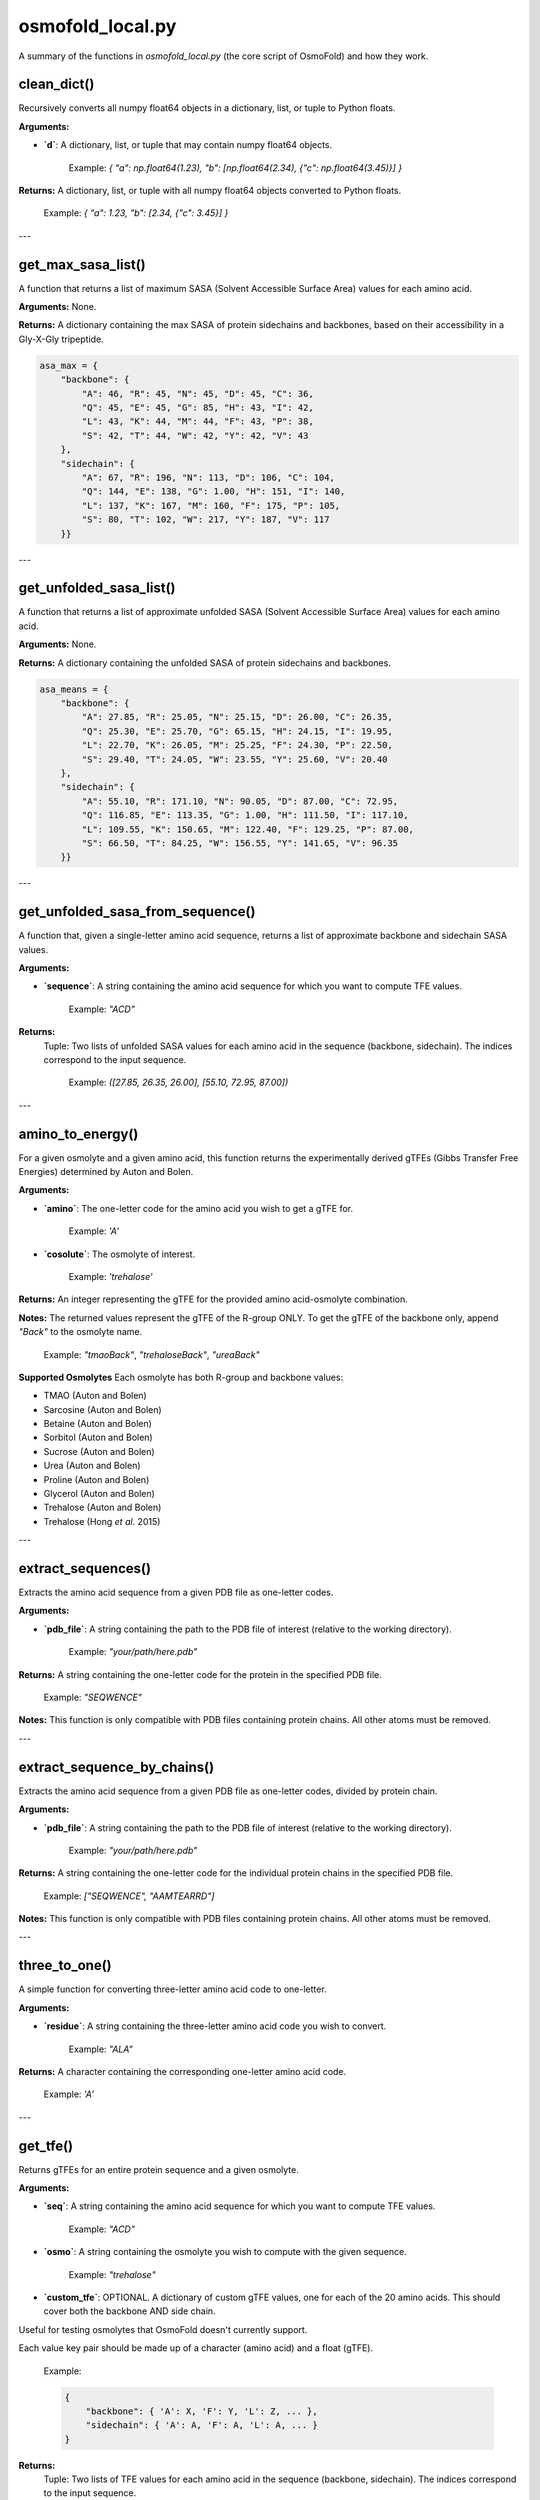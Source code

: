 .. _osmofold_local-docs:

**osmofold_local.py**
=====================

A summary of the functions in `osmofold_local.py` (the core script of OsmoFold) and how they work.

clean_dict()
--------

Recursively converts all numpy float64 objects in a dictionary, list, or tuple to Python floats.

**Arguments:**

- **`d`**: A dictionary, list, or tuple that may contain numpy float64 objects.
  
      Example: `{ "a": np.float64(1.23), "b": [np.float64(2.34), {"c": np.float64(3.45)}] }`

**Returns:**  
A dictionary, list, or tuple with all numpy float64 objects converted to Python floats.

   Example: `{ "a": 1.23, "b": [2.34, {"c": 3.45}] }`

---

get_max_sasa_list()
------------------

A function that returns a list of maximum SASA (Solvent Accessible Surface Area) values for each amino acid.

**Arguments:**  
None.

**Returns:**  
A dictionary containing the max SASA of protein sidechains and backbones, based on their accessibility in a Gly-X-Gly tripeptide.

.. code-block:: python

    asa_max = {
        "backbone": {
            "A": 46, "R": 45, "N": 45, "D": 45, "C": 36,
            "Q": 45, "E": 45, "G": 85, "H": 43, "I": 42,
            "L": 43, "K": 44, "M": 44, "F": 43, "P": 38,
            "S": 42, "T": 44, "W": 42, "Y": 42, "V": 43
        },
        "sidechain": {
            "A": 67, "R": 196, "N": 113, "D": 106, "C": 104,
            "Q": 144, "E": 138, "G": 1.00, "H": 151, "I": 140,
            "L": 137, "K": 167, "M": 160, "F": 175, "P": 105,
            "S": 80, "T": 102, "W": 217, "Y": 187, "V": 117
        }}
        
---

get_unfolded_sasa_list()
------------------

A function that returns a list of approximate unfolded SASA (Solvent Accessible Surface Area) values for each amino acid.

**Arguments:**  
None.

**Returns:**  
A dictionary containing the unfolded SASA of protein sidechains and backbones.

.. code-block:: python

    asa_means = {
        "backbone": {
            "A": 27.85, "R": 25.05, "N": 25.15, "D": 26.00, "C": 26.35,
            "Q": 25.30, "E": 25.70, "G": 65.15, "H": 24.15, "I": 19.95,
            "L": 22.70, "K": 26.05, "M": 25.25, "F": 24.30, "P": 22.50,
            "S": 29.40, "T": 24.05, "W": 23.55, "Y": 25.60, "V": 20.40
        },
        "sidechain": {
            "A": 55.10, "R": 171.10, "N": 90.05, "D": 87.00, "C": 72.95,
            "Q": 116.85, "E": 113.35, "G": 1.00, "H": 111.50, "I": 117.10,
            "L": 109.55, "K": 150.65, "M": 122.40, "F": 129.25, "P": 87.00,
            "S": 66.50, "T": 84.25, "W": 156.55, "Y": 141.65, "V": 96.35
        }}
        
---

get_unfolded_sasa_from_sequence()
------------------

A function that, given a single-letter amino acid sequence, returns a list of approximate backbone and sidechain SASA values.

**Arguments:**  

- **`sequence`**: A string containing the amino acid sequence for which you want to compute TFE values.  

      Example: `"ACD"`
      
**Returns:**  
 Tuple: Two lists of unfolded SASA values for each amino acid in the sequence (backbone, sidechain).
 The indices correspond to the input sequence.

   Example: `([27.85, 26.35, 26.00], [55.10, 72.95, 87.00])`

---

amino_to_energy()
--------------------

For a given osmolyte and a given amino acid, this function returns the experimentally derived gTFEs (Gibbs Transfer Free Energies) determined by Auton and Bolen.

**Arguments:**

- **`amino`**: The one-letter code for the amino acid you wish to get a gTFE for.

      Example: `'A'`

- **`cosolute`**: The osmolyte of interest.
   
      Example: `'trehalose'`

**Returns:**  
An integer representing the gTFE for the provided amino acid-osmolyte combination.

**Notes:**  
The returned values represent the gTFE of the R-group ONLY. To get the gTFE of the backbone only, append `"Back"` to the osmolyte name.

   Example: `"tmaoBack"`, `"trehaloseBack"`, `"ureaBack"`

**Supported Osmolytes**  
Each osmolyte has both R-group and backbone values:

- TMAO (Auton and Bolen)
- Sarcosine (Auton and Bolen)
- Betaine (Auton and Bolen)
- Sorbitol (Auton and Bolen)
- Sucrose (Auton and Bolen)
- Urea (Auton and Bolen)
- Proline (Auton and Bolen)
- Glycerol (Auton and Bolen)
- Trehalose (Auton and Bolen)
- Trehalose (Hong *et al.* 2015)

---

extract_sequences()
------------------

Extracts the amino acid sequence from a given PDB file as one-letter codes.

**Arguments:**

- **`pdb_file`**: A string containing the path to the PDB file of interest (relative to the working directory).  

      Example: `"your/path/here.pdb"`

**Returns:**  
A string containing the one-letter code for the protein in the specified PDB file.  

   Example:  `"SEQWENCE"`

**Notes:**  
This function is only compatible with PDB files containing protein chains. All other atoms must be removed.

---

extract_sequence_by_chains()
---------------------------

Extracts the amino acid sequence from a given PDB file as one-letter codes, divided by protein chain.

**Arguments:**

- **`pdb_file`**: A string containing the path to the PDB file of interest (relative to the working directory).  

      Example: `"your/path/here.pdb"`

**Returns:**  
A string containing the one-letter code for the individual protein chains in the specified PDB file. 

   Example:  `["SEQWENCE", "AAMTEARRD"]`

**Notes:**  
This function is only compatible with PDB files containing protein chains. All other atoms must be removed.

---

three_to_one()
-------------

A simple function for converting three-letter amino acid code to one-letter.

**Arguments:**

- **`residue`**: A string containing the three-letter amino acid code you wish to convert.  

      Example: `"ALA"`

**Returns:**  
A character containing the corresponding one-letter amino acid code.

   Example: `'A'`

---

get_tfe()
--------

Returns gTFEs for an entire protein sequence and a given osmolyte.

**Arguments:**

- **`seq`**: A string containing the amino acid sequence for which you want to compute TFE values.  

      Example: `"ACD"`

- **`osmo`**: A string containing the osmolyte you wish to compute with the given sequence.  

      Example: `"trehalose"`

- **`custom_tfe`**: OPTIONAL. A dictionary of custom gTFE values, one for each of the 20 amino acids. This should cover both the backbone AND side chain.
Useful for testing osmolytes that OsmoFold doesn't currently support.

Each value key pair should be made up of a character (amino acid) and a float (gTFE).

      Example: 
      
      .. code-block:: python

            {
                "backbone": { 'A': X, 'F': Y, 'L': Z, ... },
                "sidechain": { 'A': A, 'F': A, 'L': A, ... }
            }

**Returns:**  
 Tuple: Two lists of TFE values for each amino acid in the sequence (backbone, sidechain).
 The indices correspond to the input sequence.

   Example: `([22, 22, 22], [52.1, -31.2, 79.9])`

---

get_pdb_info()
--------

Returns the sequence and SASA for a given input PDB.

**Arguments:**

- **`pdb`**: A string containing the filepath of the input PDB.
      Example: `"/path/to/pdb.pdb"`

**Returns:**  
 Tuple: Contians the protein sequence, and lists of SASA values for each amino acid in the sequence (seq, backbone, sidechain).
 The indices correspond to the input sequence.

   Example: `("ACD", [62.1, 55.2, 21.7], [33.1, 24.1, 19.7])`

---

get_chain_info()
--------

Returns the sequence and SASA for a given input PDB, split into individual chains.

**Arguments:**

- **`pdb`**: A string containing the filepath of the input PDB.

      Example: `"/path/to/pdb.pdb"`

**Returns:**  
A dictionary containing a key for each chain in the input PDB. Each corresponding value is a tuple with three elements, where 
the first is the sequence of the input protein(s) as a string, the second is their corresponding SASA values for the backbone 
stored as floats, and the 3rd is the corresponding SASA values for each sidechain (also stored as floats).

Also contains an "All" key whose corresponding value will be the same as the output of get_pdb_info().

   Example: 
   
   .. code-block:: python

            {"Chain 1": ("ACD", [62.1, 55.2, 21.7], [33.1, 24.1, 19.7]), 
            "Chain 2": ("FPW", [15.7, 21.6, 33.3], [65.1, 54.1, 41.2]), 
            "All": ("ACDFPW", [62.1, 55.2, 21.7, 15.7, 21.6, 33.3], [33.1, 24.1, 19.7, 65.1, 54.1, 41.2])}

---

sasa_to_rasa()
--------

Converts Solvent Accessible Surface Area (SASA) values into Relative Accessible Surface Area (RASA) values, where 1 
represents a fully exposed residue and 0 represents a fully buried residue.

**Arguments:**

- **`seq`**: A string containing the amino acid sequence for which you want to compute RASA values.  

      Example: `"ACD"`

- **`backbone_sasa`**: A list of SASA values for the backbone with indices corresponding to the input sequence, stored as floats.

      Example: `[62.1, 55.2, 21.7]`

- **`sidechain_sasa`**: A list of SASA values for the sidechains with indices corresponding to the input sequence, stored as floats.

      Example: `[87.0, 135.2, 99.1]`

**Returns:**  
A tuple containing two lists of RASA values for the backbone and sidechain.

   Example: `([0.8, 0.63, 0.21], [0.75, 0.43, 0.92])`

---

protein_unfolded_dG()
----------------------

Computes the total free energy (ΔG) for the unfolded protein in the presence of one or multiple osmolytes.

**Arguments:**

- **`pdb`**: A string containing the filepath to the input PDB file.  

      Example: `"/path/to/pdb.pdb"`

- **`osmolytes`**: A string containing a single osmolyte or a list of strings of osmolytes to compute ΔG values for.  

      Example: `"trehalose"`

      Example: `["trehalose", "sucrose"]`

- **`custom_tfe`**: OPTIONAL. A dictionary of custom transfer free energy (TFE) values for specific osmolytes.  

      Example: `{'A': 52.1, 'C': -31.2, 'D': 79.9, ...}`

- **`concentration`**: OPTIONAL. A floating-point value denoting the osmolyte concentration in molar (M) to scale the computed free energy. Default is `1.0`.

- **`split_chains`**: OPTIONAL. A boolean that indicates whether to compute ΔG separately for each protein chain. If `True`, the output will contain separate values for each chain. Default is `False`.

**Returns:**  
A dictionary where each key is an osmolyte (or a chain identifier if `split_chains=True`), and the corresponding value is the computed total free energy.

   Example (single-chain output):  

      .. code-block:: python

            {"trehalose": -75.3, "sucrose": -42.1}

   Example (multi-chain output with split_chains=True):

     .. code-block:: python

            {
            "Chain 1": {"trehalose": -32.5, "sucrose": -18.4},
            "Chain 2": {"trehalose": -42.8, "sucrose": -23.7},
            "All": {"trehalose": -75.3, "sucrose": -42.1}
            }

---

protein_folded_dG()
----------------------

Computes the total free energy (ΔG) for the folded protein in the presence of one or multiple osmolytes.

**Arguments:**

- **`pdb`**: A string containing the filepath to the input PDB file.  

      Example: `"/path/to/pdb.pdb"`

- **`osmolytes`**: A string containing a single osmolyte or a list of strings of osmolytes to compute ΔG values for.  

      Example: `"trehalose"`

      Example: `["trehalose", "sucrose"]`

- **`custom_tfe`**: OPTIONAL. A dictionary of custom transfer free energy (TFE) values for specific osmolytes.  

      Example: `{'A': 52.1, 'C': -31.2, 'D': 79.9, ...}`

- **`concentration`**: OPTIONAL. A floating-point value denoting the osmolyte concentration in molar (M) to scale the computed free energy. Default is `1.0`.

- **`split_chains`**: OPTIONAL. A boolean that indicates whether to compute ΔG separately for each protein chain. If `True`, the output will contain separate values for each chain. Default is `False`.

**Returns:**  
A dictionary where each key is an osmolyte (or a chain identifier if `split_chains=True`), and the corresponding value is the computed total free energy.

   Example (single-chain output):  

      .. code-block:: python
      
            {"trehalose": -53.7, "sucrose": -28.4}

   Example (multi-chain output with split_chains=True):

      .. code-block:: python

            {
            "Chain 1": {"trehalose": -21.4, "sucrose": -10.9},
            "Chain 2": {"trehalose": -32.3, "sucrose": -17.5},
            "All": {"trehalose": -53.7, "sucrose": -28.4}
            }

---

protein_ddG_folding()
----------------------

Computes the change in free energy (ΔΔG) of a protein conformational change for one or multiple osmolytes.

**Arguments:**

- **`pdb`**: A string containing the filepath to the input PDB file.  

      Example: `"/path/to/pdb.pdb"`

- **`osmolytes`**: A string containing a single osmolyte or a list of strings of osmolytes to compute ΔG values for.  

      Example: `"trehalose"`  

      Example: `["trehalose", "sucrose"]`

- **`triplet`**: OPTIONAL. A boolean that determines whether the function returns a triplet containing the folded ΔG, unfolded ΔG, and their difference (ΔΔG). If `False`, only the free energy difference (ΔΔG) is returned. Default is `False`.

- **`custom_tfe`**: OPTIONAL. A dictionary of custom transfer free energy (TFE) values for specific osmolytes.  

      Example: `{'A': 52.1, 'C': -31.2, 'D': 79.9, ...}`

- **`concentration`**: OPTIONAL. A floating-point value denoting the osmolyte concentration in molar (M) to scale the computed free energy. Default is `1.0`.

- **`split_chains`**: OPTIONAL. A boolean that indicates whether to compute ΔG separately for each protein chain. If `True`, the output will contain separate values for each chain. Default is `False`.

**Returns:**  
A dictionary where each key is an osmolyte (or a chain identifier if `split_chains=True`), and the corresponding value is either:  
- A floating-point value representing the free energy difference (ΔΔG).  
- A tuple `(folded_dG, unfolded_dG, ΔΔG)` if `triplet=True`.  

   Example (single-chain output with `triplet=False`):  

      .. code-block:: python
      
            {"trehalose": -22.5, "sucrose": -13.7}

   Example (single-chain output with `triplet=True`):  

      .. code-block:: python

            {"trehalose": (-53.7, -31.2, -22.5), "sucrose": (-28.4, -14.7, -13.7)}

   Example (multi-chain output with `split_chains=True` and `triplet=False`):

      .. code-block:: python
            
            {
            "Chain 1": {"trehalose": -10.1, "sucrose": -5.8},
            "Chain 2": {"trehalose": -12.4, "sucrose": -7.9},
            "All": {"trehalose": -22.5, "sucrose": -13.7}
            }

   Example (multi-chain output with `split_chains=True` and `triplet=True`):

      .. code-block:: python

            {
            "Chain 1": {"trehalose": (-21.4, -11.3, -10.1), "sucrose": (-10.9, -5.1, -5.8)},
            "Chain 2": {"trehalose": (-32.3, -19.9, -12.4), "sucrose": (-17.5, -9.6, -7.9)},
            "All": {"trehalose": (-53.7, -31.2, -22.5), "sucrose": (-28.4, -14.7, -13.7)}
            }

*If any of the functions fail to work as described, please submit a GitHub issue or contact Vincent (`vnichol2@uwyo.edu`).*
